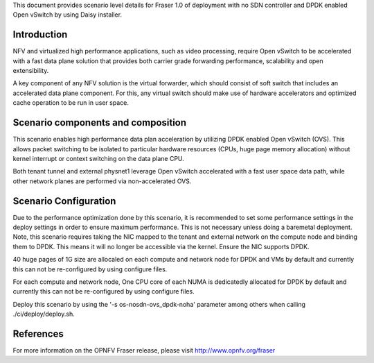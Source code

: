 .. This work is licensed under a Creative Commons Attribution 4.0 International License.
.. http://creativecommons.org/licenses/by/4.0

This document provides scenario level details for Fraser 1.0 of
deployment with no SDN controller and DPDK enabled Open vSwitch by using
Daisy installer.

Introduction
============

NFV and virtualized high performance applications, such as video processing,
require Open vSwitch to be accelerated with a fast data plane solution that
provides both carrier grade forwarding performance, scalability and open
extensibility.

A key component of any NFV solution is the virtual forwarder, which should
consist of soft switch that includes an accelerated data plane component. For
this, any virtual switch should make use of hardware accelerators and optimized
cache operation to be run in user space.

Scenario components and composition
===================================

This scenario enables high performance data plan acceleration by utilizing
DPDK enabled Open vSwitch (OVS).  This allows packet switching to be isolated
to particular hardware resources (CPUs, huge page memory allocation) without
kernel interrupt or context switching on the data plane CPU.

Both tenant tunnel and external physnet1 leverage Open vSwitch accelerated
with a fast user space data path, while other network planes are performed
via non-accelerated OVS.

Scenario Configuration
======================

Due to the performance optimization done by this scenario, it is recommended to
set some performance settings in the deploy settings in order to ensure maximum
performance.  This is not necessary unless doing a baremetal deployment.  Note,
this scenario requires taking the NIC mapped to the tenant and external network
on the compute node and binding them to DPDK.  This means it will no longer be
accessible via the kernel.  Ensure the NIC supports DPDK.

40 huge pages of 1G size are allocaled on each compute and network node for DPDK
and VMs by default and currently this can not be re-configured by using
configure files.

For each compute and network node, One CPU core of each NUMA is dedicatedly
allocated for DPDK by default and currently this can not be re-configured by using
configure files.

Deploy this scenario by using the '-s os-nosdn-ovs_dpdk-noha' parameter among
others when calling ./ci/deploy/deploy.sh.

References
==========

For more information on the OPNFV Fraser release, please visit
http://www.opnfv.org/fraser
